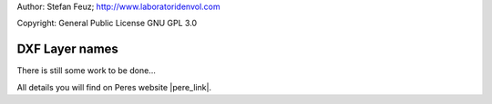 .. _howto-install_de:

Author: Stefan Feuz; http://www.laboratoridenvol.com

Copyright: General Public License GNU GPL 3.0

***************
DXF Layer names
***************

There is still some work to be done...

All details you will find on Peres website |pere_link|.

.. |pere_link| raw:: html

	<a href="http://laboratoridenvol.com/leparagliding/manual.en.html#6.19" target="_blank">Laboratori d'envol website</a>
